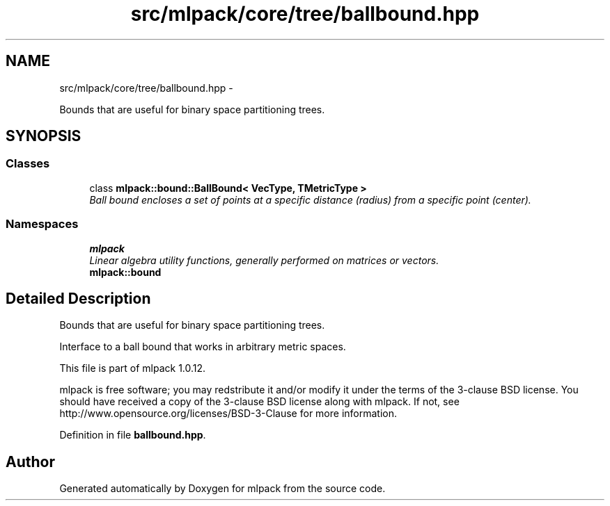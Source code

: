 .TH "src/mlpack/core/tree/ballbound.hpp" 3 "Sat Mar 14 2015" "Version 1.0.12" "mlpack" \" -*- nroff -*-
.ad l
.nh
.SH NAME
src/mlpack/core/tree/ballbound.hpp \- 
.PP
Bounds that are useful for binary space partitioning trees\&.  

.SH SYNOPSIS
.br
.PP
.SS "Classes"

.in +1c
.ti -1c
.RI "class \fBmlpack::bound::BallBound< VecType, TMetricType >\fP"
.br
.RI "\fIBall bound encloses a set of points at a specific distance (radius) from a specific point (center)\&. \fP"
.in -1c
.SS "Namespaces"

.in +1c
.ti -1c
.RI "\fBmlpack\fP"
.br
.RI "\fILinear algebra utility functions, generally performed on matrices or vectors\&. \fP"
.ti -1c
.RI "\fBmlpack::bound\fP"
.br
.in -1c
.SH "Detailed Description"
.PP 
Bounds that are useful for binary space partitioning trees\&. 

Interface to a ball bound that works in arbitrary metric spaces\&.
.PP
This file is part of mlpack 1\&.0\&.12\&.
.PP
mlpack is free software; you may redstribute it and/or modify it under the terms of the 3-clause BSD license\&. You should have received a copy of the 3-clause BSD license along with mlpack\&. If not, see http://www.opensource.org/licenses/BSD-3-Clause for more information\&. 
.PP
Definition in file \fBballbound\&.hpp\fP\&.
.SH "Author"
.PP 
Generated automatically by Doxygen for mlpack from the source code\&.
